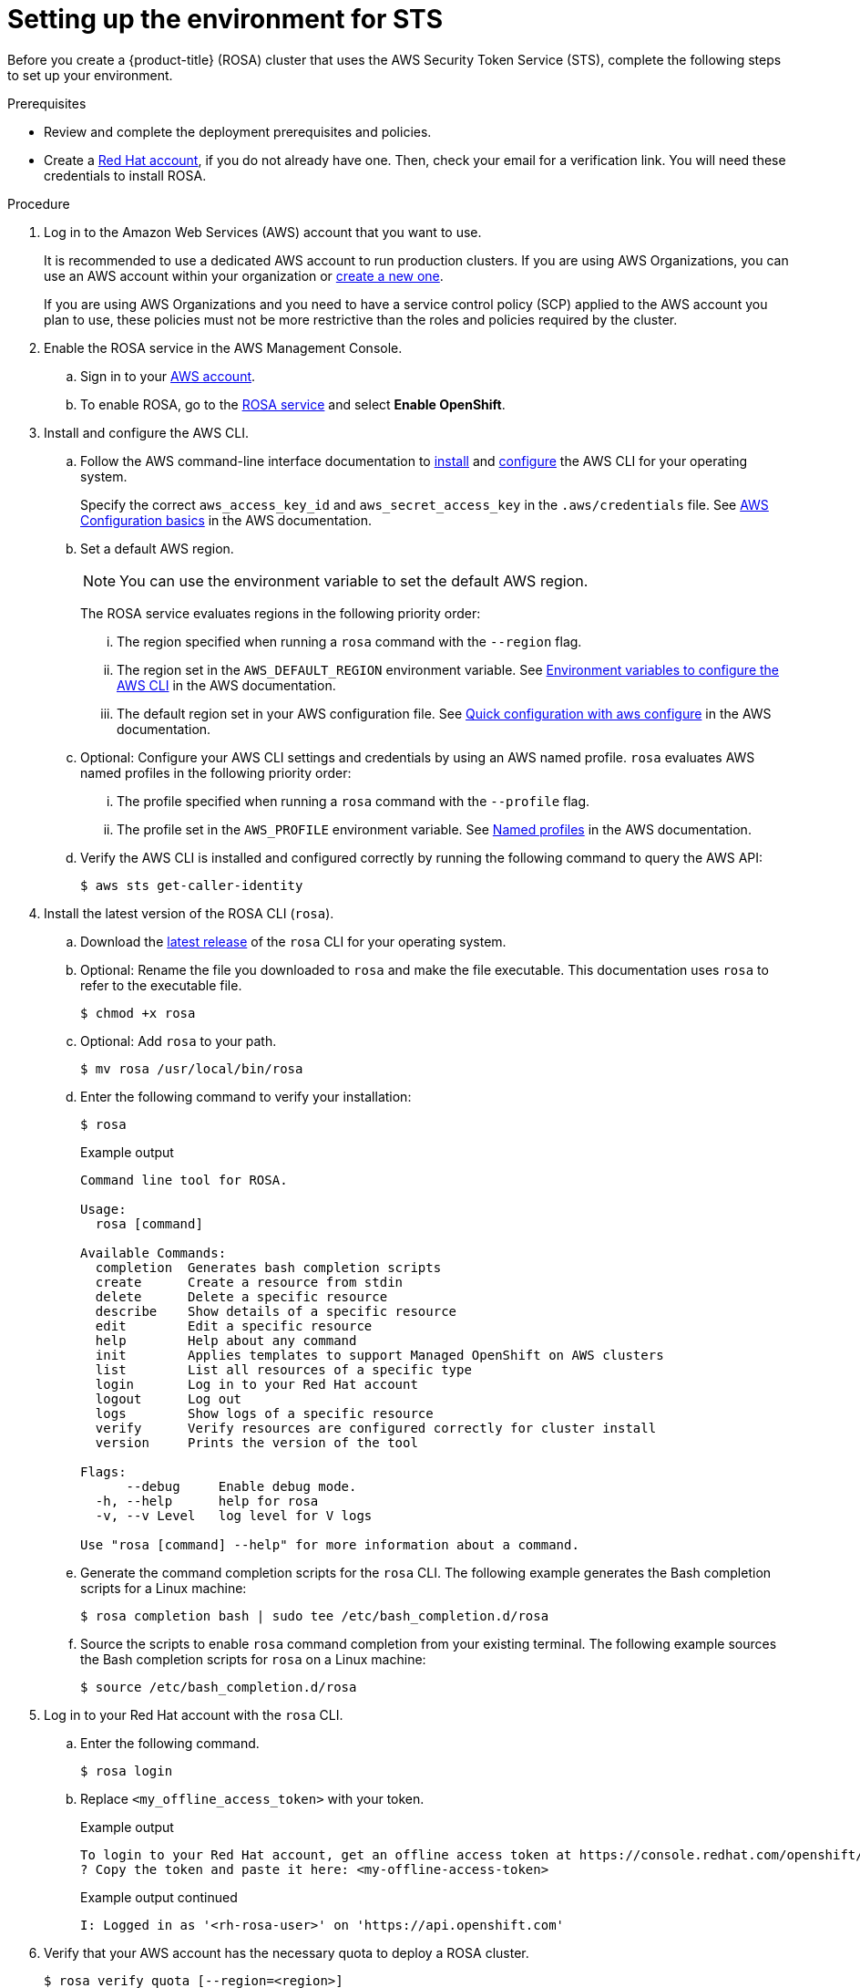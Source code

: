 :_mod-docs-content-type: PROCEDURE
[id="rosa-sts-setting-up-environment_{context}"]

= Setting up the environment for STS

Before you create a {product-title} (ROSA) cluster that uses the AWS Security Token Service (STS), complete the following steps to set up your environment.

.Prerequisites

* Review and complete the deployment prerequisites and policies.
* Create a link:https://cloud.redhat.com[Red Hat account], if you do not already have one. Then, check your email for a verification link. You will need these credentials to install ROSA.

.Procedure

. Log in to the Amazon Web Services (AWS) account that you want to use.
+
It is recommended to use a dedicated AWS account to run production clusters. If you are using AWS Organizations, you can use an AWS account within your organization or link:https://docs.aws.amazon.com/organizations/latest/userguide/orgs_manage_accounts_create.html#orgs_manage_accounts_create-new[create a new one].
+
If you are using AWS Organizations and you need to have a service control policy (SCP) applied to the AWS account you plan to use, these policies must not be more restrictive than the roles and policies required by the cluster.
+
. Enable the ROSA service in the AWS Management Console.
.. Sign in to your link:https://console.aws.amazon.com/rosa/home[AWS account].
.. To enable ROSA, go to the link:https://console.aws.amazon.com/rosa/[ROSA service] and select *Enable OpenShift*.

. Install and configure the AWS CLI.
.. Follow the AWS command-line interface documentation to link:https://docs.aws.amazon.com/cli/latest/userguide/cli-chap-install.html[install] and link:https://docs.aws.amazon.com/cli/latest/userguide/cli-chap-configure.html[configure] the AWS CLI for your operating system.
+
Specify the correct `aws_access_key_id` and `aws_secret_access_key` in the `.aws/credentials` file. See link:https://docs.aws.amazon.com/cli/latest/userguide/cli-configure-quickstart.html[AWS Configuration basics] in the AWS documentation.

.. Set a default AWS region.
+
[NOTE]
====
You can use the environment variable to set the default AWS region.
====
+
The ROSA service evaluates regions in the following priority order:
+
... The region specified when running a `rosa` command with the `--region` flag.
... The region set in the `AWS_DEFAULT_REGION` environment variable. See link:https://docs.aws.amazon.com/cli/latest/userguide/cli-configure-envvars.html[Environment variables to configure the AWS CLI] in the AWS documentation.
... The default region set in your AWS configuration file. See link:https://docs.aws.amazon.com/cli/latest/userguide/cli-configure-quickstart.html#cli-configure-quickstart-config[Quick configuration with aws configure] in the AWS documentation.
.. Optional: Configure your AWS CLI settings and credentials by using an AWS named profile. `rosa` evaluates AWS named profiles in the following priority order:
... The profile specified when running a `rosa` command with the `--profile` flag.
... The profile set in the `AWS_PROFILE` environment variable. See link:https://docs.aws.amazon.com/cli/latest/userguide/cli-configure-profiles.html[Named profiles] in the AWS documentation.
.. Verify the AWS CLI is installed and configured correctly by running the following command to query the AWS API:
+
[source,terminal]
----
$ aws sts get-caller-identity
----
+
. Install the latest version of the ROSA CLI (`rosa`).
.. Download the link:https://access.redhat.com/products/red-hat-openshift-service-aws/[latest release] of the `rosa` CLI for your operating system.
.. Optional: Rename the file you downloaded to `rosa` and make the file executable. This documentation uses `rosa` to refer to the executable file.
+
[source,terminal]
----
$ chmod +x rosa
----
.. Optional: Add `rosa` to your path.
+
[source,terminal]
----
$ mv rosa /usr/local/bin/rosa
----
.. Enter the following command to verify your installation:
+
[source,terminal]
----
$ rosa
----
+
.Example output
[source,terminal]
----
Command line tool for ROSA.

Usage:
  rosa [command]

Available Commands:
  completion  Generates bash completion scripts
  create      Create a resource from stdin
  delete      Delete a specific resource
  describe    Show details of a specific resource
  edit        Edit a specific resource
  help        Help about any command
  init        Applies templates to support Managed OpenShift on AWS clusters
  list        List all resources of a specific type
  login       Log in to your Red Hat account
  logout      Log out
  logs        Show logs of a specific resource
  verify      Verify resources are configured correctly for cluster install
  version     Prints the version of the tool

Flags:
      --debug     Enable debug mode.
  -h, --help      help for rosa
  -v, --v Level   log level for V logs

Use "rosa [command] --help" for more information about a command.
----
+
.. Generate the command completion scripts for the `rosa` CLI. The following example generates the Bash completion scripts for a Linux machine:
+
[source,terminal]
----
$ rosa completion bash | sudo tee /etc/bash_completion.d/rosa
----
.. Source the scripts to enable `rosa` command completion from your existing terminal. The following example sources the Bash completion scripts for `rosa` on a Linux machine:
+
[source,terminal]
----
$ source /etc/bash_completion.d/rosa
----

. Log in to your Red Hat account with the `rosa` CLI.
+
.. Enter the following command.
+
[source,terminal]
----
$ rosa login
----
+
.. Replace `<my_offline_access_token>` with your token.
+
.Example output
[source,terminal]
----
To login to your Red Hat account, get an offline access token at https://console.redhat.com/openshift/token/rosa
? Copy the token and paste it here: <my-offline-access-token>
----
+
.Example output continued
[source,terminal]
----
I: Logged in as '<rh-rosa-user>' on 'https://api.openshift.com'
----

. Verify that your AWS account has the necessary quota to deploy a ROSA cluster.
+
[source,terminal]
----
$ rosa verify quota [--region=<region>]
----
+
.Example output
[source,terminal]
----
I: Validating AWS quota...
I: AWS quota ok
----
+
[NOTE]
====
Sometimes your AWS quota varies by region. If you receive any errors, try a different region.
====
+
If you need to increase your quota, go to the link:https://aws.amazon.com/console/[AWS Management Console] and request a quota increase for the service that failed.
+
After the quota check succeeds, proceed to the next step.
+
. Prepare your AWS account for cluster deployment:
+
.. Run the following command to verify your Red Hat and AWS credentials are setup correctly.  Check that your AWS Account ID, Default Region and ARN match what you expect. You can safely ignore the rows beginning with {cluster-manager} for now.
+
[source,terminal]
----
$ rosa whoami
----
+
.Example output
[source,terminal]
----
AWS Account ID:               000000000000
AWS Default Region:           us-east-1
AWS ARN:                      arn:aws:iam::000000000000:user/hello
OCM API:                      https://api.openshift.com
OCM Account ID:               1DzGIdIhqEWyt8UUXQhSoWaaaaa
OCM Account Name:             Your Name
OCM Account Username:         you@domain.com
OCM Account Email:            you@domain.com
OCM Organization ID:          1HopHfA2hcmhup5gCr2uH5aaaaa
OCM Organization Name:        Red Hat
OCM Organization External ID: 0000000
----

. Install the OpenShift CLI (`oc`), version 4.7.9 or greater, from the ROSA (`rosa`) CLI.
.. Enter this command to download the latest version of the `oc` CLI:
+
[source,terminal]
----
$ rosa download openshift-client
----

.. After downloading the `oc` CLI, unzip it and add it to your path.
.. Enter this command to verify that the `oc` CLI is installed correctly:
+
[source,terminal]
----
$ rosa verify openshift-client
----

.Create roles
After completing these steps, you are ready to set up IAM and OIDC access-based roles.
